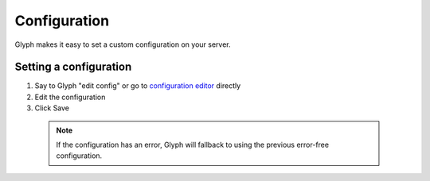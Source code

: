 Configuration
=============

Glyph makes it easy to set a custom configuration on your server.

Setting a configuration
------------------------
1. Say to Glyph "edit config" or go to `configuration editor`_ directly
2. Edit the configuration
3. Click Save

  .. note::
    If the configuration has an error, Glyph will fallback to using the previous error-free configuration.

.. _configuration editor: https://gl.yttr.org/config
